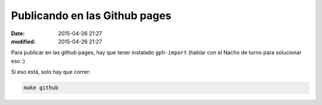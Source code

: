 Publicando en las Github pages
##############################

:date: 2015-04-26 21:27
:modified: 2015-04-26 21:27

Para publicar en las github pages, hay que tener instalado ``gph-import``
(hablar con el Nacho de turno para solucionar eso :)

Si eso está, solo hay que correr:

.. code:: shell

  make github

